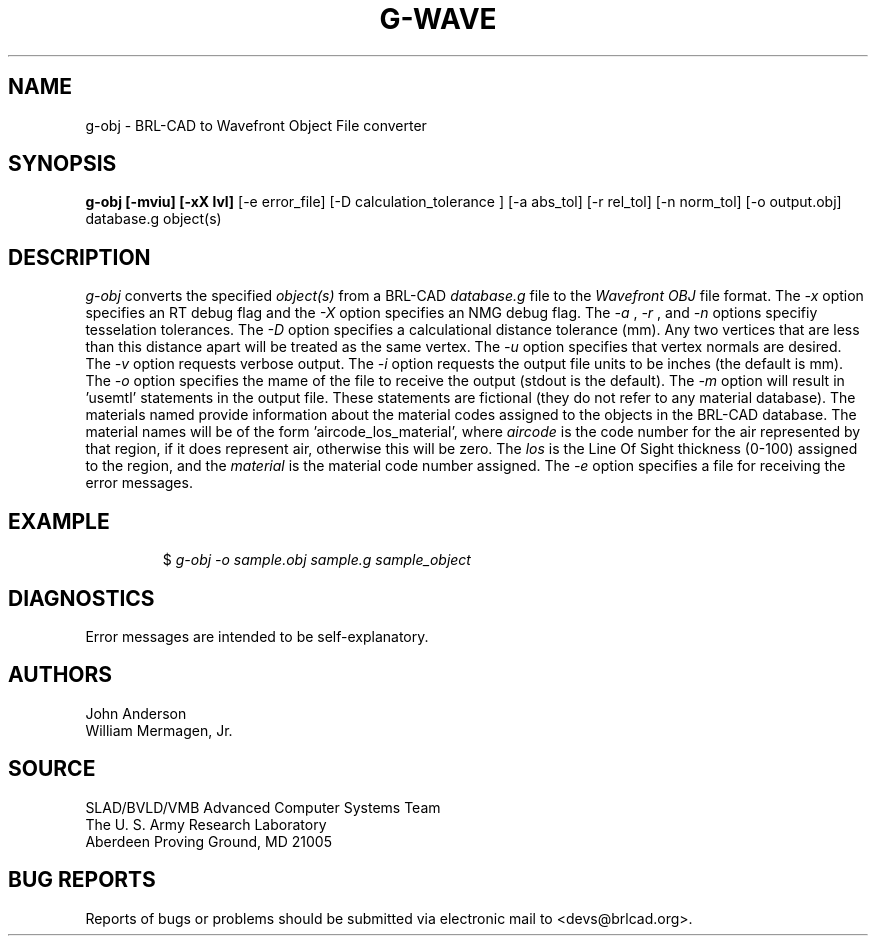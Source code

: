 .TH G-WAVE 1 BRL-CAD
./"                        G - O B J . 1
./" BRL-CAD
./"
./" Copyright (c) 2005 United States Government as represented by
./" the U.S. Army Research Laboratory.
./"
./" This document is made available under the terms of the GNU Free
./" Documentation License or, at your option, under the terms of the
./" GNU General Public License as published by the Free Software
./" Foundation.  Permission is granted to copy, distribute and/or
./" modify this document under the terms of the GNU Free Documentation
./" License, Version 1.2 or any later version published by the Free
./" Software Foundation; with no Invariant Sections, no Front-Cover
./" Texts, and no Back-Cover Texts.  Permission is also granted to
./" redistribute this document under the terms of the GNU General
./" Public License; either version 2 of the License, or (at your
./" option) any later version.
./"
./" You should have received a copy of the GNU Free Documentation
./" License and/or the GNU General Public License along with this
./" document; see the file named COPYING for more information.
./"
./"./"./"
.SH NAME
g-obj \- BRL-CAD to Wavefront Object File converter
.SH SYNOPSIS
.B g-obj [-mviu] [-xX lvl]
[-e error_file] [-D calculation_tolerance ]
[-a abs_tol] [-r rel_tol] [-n norm_tol] [-o output.obj] database.g object(s)
.SH DESCRIPTION
.I g-obj\^
converts the specified
.I object(s)
from a BRL-CAD
.I database.g
file to the
.I Wavefront
.I OBJ
file format.
The
.I -x
option specifies an RT debug flag and the
.I -X
option specifies an NMG debug flag. The
.I -a
,
.I -r
, and
.I -n
options specifiy tesselation tolerances.
The
.I -D
option specifies a calculational distance tolerance (mm). Any two vertices
that are less than this distance apart will be treated as the same vertex.
The
.I -u
option specifies that vertex normals are desired.
The
.I -v
option requests verbose output.
The
.I -i
option requests the output file units to be inches (the default is mm).
The
.I -o
option specifies the mame of the file to receive the output
(stdout is the default).
The
.I -m
option will result in 'usemtl' statements in the output file. These statements are fictional
(they do not refer to any material database). The materials named provide information about
the material codes assigned to the objects in the BRL-CAD database. The material names will be
of the form 'aircode_los_material', where
.I aircode
is the code number for the air represented by that region, if it does represent air,
otherwise this will be zero. The
.I los
is the Line Of Sight thickness (0-100) assigned to the region, and the
.I material
is the material code number assigned.
The
.I -e
option specifies a file for receiving the error messages.
.SH EXAMPLE
.RS
$ \|\fIg-obj \|-o sample.obj \|sample.g \|sample_object\fP
.RE
.SH DIAGNOSTICS
Error messages are intended to be self-explanatory.
.SH AUTHORS
John Anderson
.br
William Mermagen, Jr.
.SH SOURCE
SLAD/BVLD/VMB Advanced Computer Systems Team
.br
The U. S. Army Research Laboratory
.br
Aberdeen Proving Ground, MD  21005
.SH "BUG REPORTS"
Reports of bugs or problems should be submitted via electronic
mail to <devs@brlcad.org>.

